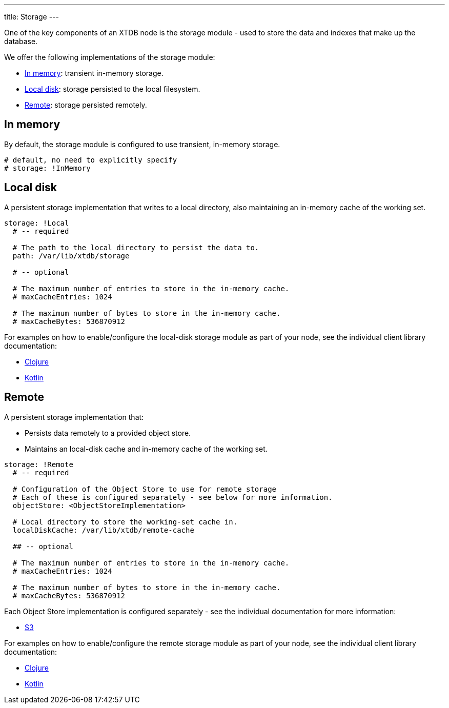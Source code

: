 ---
title: Storage
---

One of the key components of an XTDB node is the storage module - used to store the data and indexes that make up the database.

We offer the following implementations of the storage module:

** <<In memory>>: transient in-memory storage.
** <<Local disk>>: storage persisted to the local filesystem.
** <<Remote>>: storage persisted remotely.

[#in-memory]
== In memory

By default, the storage module is configured to use transient, in-memory storage. 

[source,yaml]
----
# default, no need to explicitly specify
# storage: !InMemory
----

[#local-disk]
== Local disk

A persistent storage implementation that writes to a local directory, also maintaining an in-memory cache of the working set. 

[source,yaml]
----
storage: !Local
  # -- required

  # The path to the local directory to persist the data to.
  path: /var/lib/xtdb/storage

  # -- optional

  # The maximum number of entries to store in the in-memory cache.
  # maxCacheEntries: 1024

  # The maximum number of bytes to store in the in-memory cache.
  # maxCacheBytes: 536870912
----

For examples on how to enable/configure the local-disk storage module as part of your node, see the individual client library documentation:

* link:/drivers/clojure/configuration#local-storage[Clojure]
* link:/drivers/kotlin/kdoc/xtdb-core/xtdb.api.storage/-storage/-local-storage-factory/index.html[Kotlin]

[#remote]
== Remote

A persistent storage implementation that:

* Persists data remotely to a provided object store.
* Maintains an local-disk cache and in-memory cache of the working set.

[source,yaml]
----
storage: !Remote
  # -- required

  # Configuration of the Object Store to use for remote storage
  # Each of these is configured separately - see below for more information.
  objectStore: <ObjectStoreImplementation>

  # Local directory to store the working-set cache in.
  localDiskCache: /var/lib/xtdb/remote-cache

  ## -- optional

  # The maximum number of entries to store in the in-memory cache.
  # maxCacheEntries: 1024

  # The maximum number of bytes to store in the in-memory cache.
  # maxCacheBytes: 536870912
----

Each Object Store implementation is configured separately - see the individual documentation for more information:

* link:storage/s3[S3]
// * link:/storage/azure[Azure]
// * link:/storage/google-cloud[Google Cloud]

For examples on how to enable/configure the remote storage module as part of your node, see the individual client library documentation:

* link:/drivers/clojure/configuration#remote-storage[Clojure]
* link:/drivers/kotlin/kdoc/xtdb-core/xtdb.api.storage/-storage/-remote-storage-factory/index.html[Kotlin]
